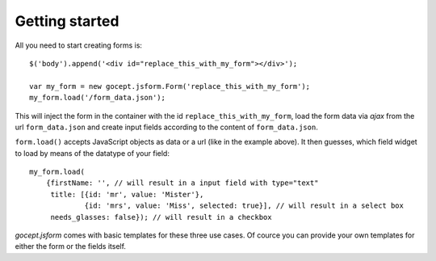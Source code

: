 ***************
Getting started
***************

All you need to start creating forms is::

    $('body').append('<div id="replace_this_with_my_form"></div>');

    var my_form = new gocept.jsform.Form('replace_this_with_my_form');
    my_form.load('/form_data.json');


This will inject the form in the container with the id ``replace_this_with_my_form``, load the form data via *ajax* from the url
``form_data.json`` and create input fields according to the content of ``form_data.json``.

``form.load()`` accepts JavaScript objects as data or a url (like in the
example above). It then guesses, which field widget to load by means of the
datatype of your field::

    my_form.load(
        {firstName: '', // will result in a input field with type="text"
         title: [{id: 'mr', value: 'Mister'},
                 {id: 'mrs', value: 'Miss', selected: true}], // will result in a select box
         needs_glasses: false}); // will result in a checkbox

`gocept.jsform` comes with basic templates for these three use cases. Of cource
you can provide your own templates for either the form or the fields itself.
